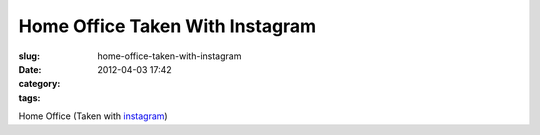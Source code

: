Home Office Taken With Instagram
################################
:slug: home-office-taken-with-instagram
:date: 2012-04-03 17:42
:category:
:tags: 

|image0|

Home Office (Taken with `instagram <http://instagr.am>`__)

.. |image0| image:: http://41.media.tumblr.com/tumblr_m1wzvi77871rpc21fo1_1280.jpg
